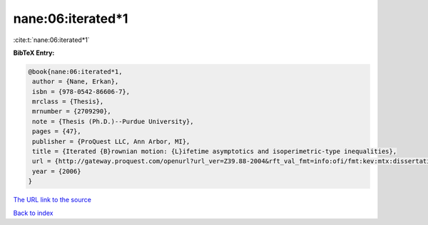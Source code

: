 nane:06:iterated*1
==================

:cite:t:`nane:06:iterated*1`

**BibTeX Entry:**

.. code-block:: bibtex

   @book{nane:06:iterated*1,
    author = {Nane, Erkan},
    isbn = {978-0542-86606-7},
    mrclass = {Thesis},
    mrnumber = {2709290},
    note = {Thesis (Ph.D.)--Purdue University},
    pages = {47},
    publisher = {ProQuest LLC, Ann Arbor, MI},
    title = {Iterated {B}rownian motion: {L}ifetime asymptotics and isoperimetric-type inequalities},
    url = {http://gateway.proquest.com/openurl?url_ver=Z39.88-2004&rft_val_fmt=info:ofi/fmt:kev:mtx:dissertation&res_dat=xri:pqdiss&rft_dat=xri:pqdiss:3232219},
    year = {2006}
   }
`The URL link to the source <ttp://gateway.proquest.com/openurl?url_ver=Z39.88-2004&rft_val_fmt=info:ofi/fmt:kev:mtx:dissertation&res_dat=xri:pqdiss&rft_dat=xri:pqdiss:3232219}>`_


`Back to index <../By-Cite-Keys.html>`_

